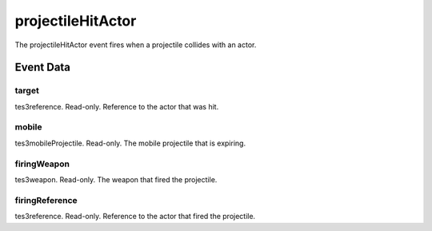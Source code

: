 projectileHitActor
====================================================================================================

The projectileHitActor event fires when a projectile collides with an actor.

Event Data
----------------------------------------------------------------------------------------------------

target
~~~~~~~~~~~~~~~~~~~~~~~~~~~~~~~~~~~~~~~~~~~~~~~~~~~~~~~~~~~~~~~~~~~~~~~~~~~~~~~~~~~~~~~~~~~~~~~~~~~~

tes3reference. Read-only. Reference to the actor that was hit.

mobile
~~~~~~~~~~~~~~~~~~~~~~~~~~~~~~~~~~~~~~~~~~~~~~~~~~~~~~~~~~~~~~~~~~~~~~~~~~~~~~~~~~~~~~~~~~~~~~~~~~~~

tes3mobileProjectile. Read-only. The mobile projectile that is expiring.

firingWeapon
~~~~~~~~~~~~~~~~~~~~~~~~~~~~~~~~~~~~~~~~~~~~~~~~~~~~~~~~~~~~~~~~~~~~~~~~~~~~~~~~~~~~~~~~~~~~~~~~~~~~

tes3weapon. Read-only. The weapon that fired the projectile.

firingReference
~~~~~~~~~~~~~~~~~~~~~~~~~~~~~~~~~~~~~~~~~~~~~~~~~~~~~~~~~~~~~~~~~~~~~~~~~~~~~~~~~~~~~~~~~~~~~~~~~~~~

tes3reference. Read-only. Reference to the actor that fired the projectile.

.. _`bool`: ../../lua/type/boolean.html
.. _`nil`: ../../lua/type/nil.html
.. _`table`: ../../lua/type/table.html
.. _`string`: ../../lua/type/string.html
.. _`number`: ../../lua/type/number.html
.. _`boolean`: ../../lua/type/boolean.html
.. _`function`: ../../lua/type/function.html
